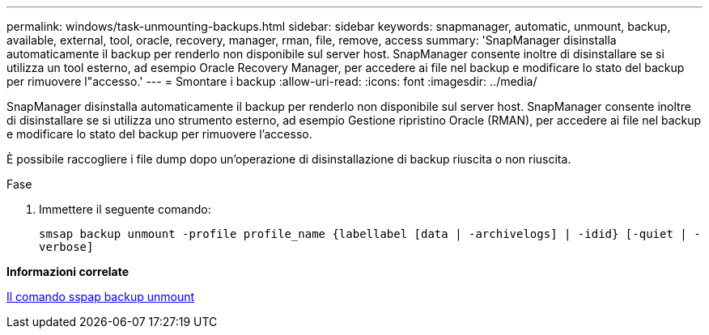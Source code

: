 ---
permalink: windows/task-unmounting-backups.html 
sidebar: sidebar 
keywords: snapmanager, automatic, unmount, backup, available, external, tool, oracle, recovery, manager, rman, file, remove, access 
summary: 'SnapManager disinstalla automaticamente il backup per renderlo non disponibile sul server host. SnapManager consente inoltre di disinstallare se si utilizza un tool esterno, ad esempio Oracle Recovery Manager, per accedere ai file nel backup e modificare lo stato del backup per rimuovere l"accesso.' 
---
= Smontare i backup
:allow-uri-read: 
:icons: font
:imagesdir: ../media/


[role="lead"]
SnapManager disinstalla automaticamente il backup per renderlo non disponibile sul server host. SnapManager consente inoltre di disinstallare se si utilizza uno strumento esterno, ad esempio Gestione ripristino Oracle (RMAN), per accedere ai file nel backup e modificare lo stato del backup per rimuovere l'accesso.

È possibile raccogliere i file dump dopo un'operazione di disinstallazione di backup riuscita o non riuscita.

.Fase
. Immettere il seguente comando:
+
`smsap backup unmount -profile profile_name {labellabel [data | -archivelogs] | -idid} [-quiet | -verbose]`



*Informazioni correlate*

xref:reference-the-smosmsapbackup-unmount-command.adoc[Il comando sspap backup unmount]
